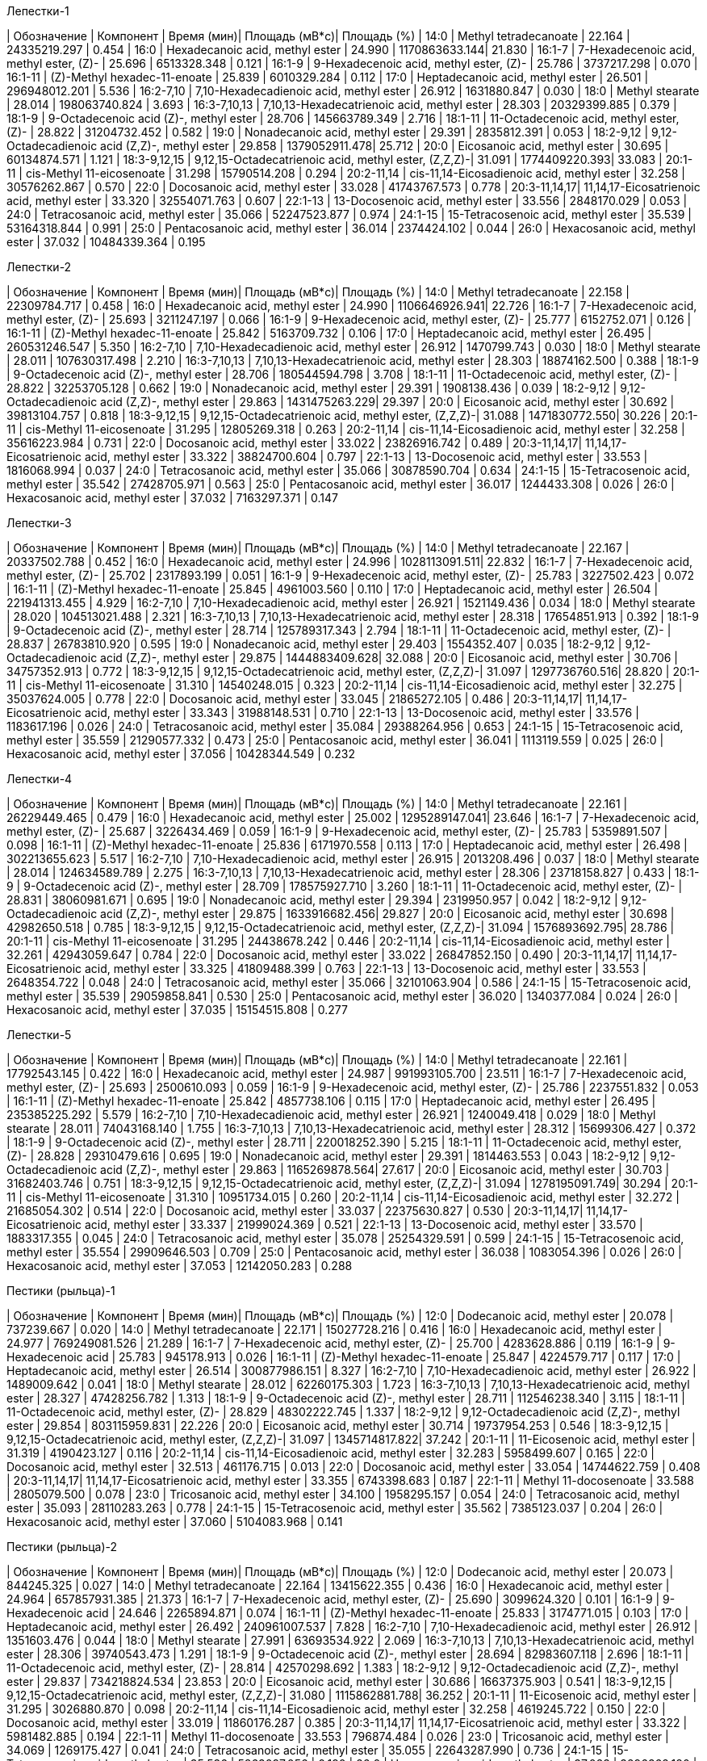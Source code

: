 .Лепестки-1
| Обозначение  | Компонент                                            | Время (мин)| Площадь (мВ*с)| Площадь (%)
| 14:0         | Methyl tetradecanoate                                | 22.164     | 24335219.297  | 0.454
| 16:0         | Hexadecanoic acid, methyl ester                      | 24.990     | 1170863633.144| 21.830
| 16:1-7       | 7-Hexadecenoic acid, methyl ester, (Z)-              | 25.696     | 6513328.348   | 0.121
| 16:1-9       | 9-Hexadecenoic acid, methyl ester, (Z)-              | 25.786     | 3737217.298   | 0.070
| 16:1-11      | (Z)-Methyl hexadec-11-enoate                         | 25.839     | 6010329.284   | 0.112
| 17:0         | Heptadecanoic acid, methyl ester                     | 26.501     | 296948012.201 | 5.536
| 16:2-7,10    | 7,10-Hexadecadienoic acid, methyl ester              | 26.912     | 1631880.847   | 0.030
| 18:0         | Methyl stearate                                      | 28.014     | 198063740.824 | 3.693
| 16:3-7,10,13 | 7,10,13-Hexadecatrienoic acid, methyl ester          | 28.303     | 20329399.885  | 0.379
| 18:1-9       | 9-Octadecenoic acid (Z)-, methyl ester               | 28.706     | 145663789.349 | 2.716
| 18:1-11      | 11-Octadecenoic acid, methyl ester, (Z)-             | 28.822     | 31204732.452  | 0.582
| 19:0         | Nonadecanoic acid, methyl ester                      | 29.391     | 2835812.391   | 0.053
| 18:2-9,12    | 9,12-Octadecadienoic acid (Z,Z)-, methyl ester       | 29.858     | 1379052911.478| 25.712
| 20:0         | Eicosanoic acid, methyl ester                        | 30.695     | 60134874.571  | 1.121
| 18:3-9,12,15 | 9,12,15-Octadecatrienoic acid, methyl ester, (Z,Z,Z)-| 31.091     | 1774409220.393| 33.083
| 20:1-11      | cis-Methyl 11-eicosenoate                            | 31.298     | 15790514.208  | 0.294
| 20:2-11,14   | cis-11,14-Eicosadienoic acid, methyl ester           | 32.258     | 30576262.867  | 0.570
| 22:0         | Docosanoic acid, methyl ester                        | 33.028     | 41743767.573  | 0.778
| 20:3-11,14,17| 11,14,17-Eicosatrienoic acid, methyl ester           | 33.320     | 32554071.763  | 0.607
| 22:1-13      | 13-Docosenoic acid, methyl ester                     | 33.556     | 2848170.029   | 0.053
| 24:0         | Tetracosanoic acid, methyl ester                     | 35.066     | 52247523.877  | 0.974
| 24:1-15      | 15-Tetracosenoic acid, methyl ester                  | 35.539     | 53164318.844  | 0.991
| 25:0         | Pentacosanoic acid, methyl ester                     | 36.014     | 2374424.102   | 0.044
| 26:0         | Hexacosanoic acid, methyl ester                      | 37.032     | 10484339.364  | 0.195

.Лепестки-2
| Обозначение  | Компонент                                            | Время (мин)| Площадь (мВ*с)| Площадь (%)
| 14:0         | Methyl tetradecanoate                                | 22.158     | 22309784.717  | 0.458
| 16:0         | Hexadecanoic acid, methyl ester                      | 24.990     | 1106646926.941| 22.726
| 16:1-7       | 7-Hexadecenoic acid, methyl ester, (Z)-              | 25.693     | 3211247.197   | 0.066
| 16:1-9       | 9-Hexadecenoic acid, methyl ester, (Z)-              | 25.777     | 6152752.071   | 0.126
| 16:1-11      | (Z)-Methyl hexadec-11-enoate                         | 25.842     | 5163709.732   | 0.106
| 17:0         | Heptadecanoic acid, methyl ester                     | 26.495     | 260531246.547 | 5.350
| 16:2-7,10    | 7,10-Hexadecadienoic acid, methyl ester              | 26.912     | 1470799.743   | 0.030
| 18:0         | Methyl stearate                                      | 28.011     | 107630317.498 | 2.210
| 16:3-7,10,13 | 7,10,13-Hexadecatrienoic acid, methyl ester          | 28.303     | 18874162.500  | 0.388
| 18:1-9       | 9-Octadecenoic acid (Z)-, methyl ester               | 28.706     | 180544594.798 | 3.708
| 18:1-11      | 11-Octadecenoic acid, methyl ester, (Z)-             | 28.822     | 32253705.128  | 0.662
| 19:0         | Nonadecanoic acid, methyl ester                      | 29.391     | 1908138.436   | 0.039
| 18:2-9,12    | 9,12-Octadecadienoic acid (Z,Z)-, methyl ester       | 29.863     | 1431475263.229| 29.397
| 20:0         | Eicosanoic acid, methyl ester                        | 30.692     | 39813104.757  | 0.818
| 18:3-9,12,15 | 9,12,15-Octadecatrienoic acid, methyl ester, (Z,Z,Z)-| 31.088     | 1471830772.550| 30.226
| 20:1-11      | cis-Methyl 11-eicosenoate                            | 31.295     | 12805269.318  | 0.263
| 20:2-11,14   | cis-11,14-Eicosadienoic acid, methyl ester           | 32.258     | 35616223.984  | 0.731
| 22:0         | Docosanoic acid, methyl ester                        | 33.022     | 23826916.742  | 0.489
| 20:3-11,14,17| 11,14,17-Eicosatrienoic acid, methyl ester           | 33.322     | 38824700.604  | 0.797
| 22:1-13      | 13-Docosenoic acid, methyl ester                     | 33.553     | 1816068.994   | 0.037
| 24:0         | Tetracosanoic acid, methyl ester                     | 35.066     | 30878590.704  | 0.634
| 24:1-15      | 15-Tetracosenoic acid, methyl ester                  | 35.542     | 27428705.971  | 0.563
| 25:0         | Pentacosanoic acid, methyl ester                     | 36.017     | 1244433.308   | 0.026
| 26:0         | Hexacosanoic acid, methyl ester                      | 37.032     | 7163297.371   | 0.147

.Лепестки-3
| Обозначение  | Компонент                                            | Время (мин)| Площадь (мВ*с)| Площадь (%)
| 14:0         | Methyl tetradecanoate                                | 22.167     | 20337502.788  | 0.452
| 16:0         | Hexadecanoic acid, methyl ester                      | 24.996     | 1028113091.511| 22.832
| 16:1-7       | 7-Hexadecenoic acid, methyl ester, (Z)-              | 25.702     | 2317893.199   | 0.051
| 16:1-9       | 9-Hexadecenoic acid, methyl ester, (Z)-              | 25.783     | 3227502.423   | 0.072
| 16:1-11      | (Z)-Methyl hexadec-11-enoate                         | 25.845     | 4961003.560   | 0.110
| 17:0         | Heptadecanoic acid, methyl ester                     | 26.504     | 221941313.455 | 4.929
| 16:2-7,10    | 7,10-Hexadecadienoic acid, methyl ester              | 26.921     | 1521149.436   | 0.034
| 18:0         | Methyl stearate                                      | 28.020     | 104513021.488 | 2.321
| 16:3-7,10,13 | 7,10,13-Hexadecatrienoic acid, methyl ester          | 28.318     | 17654851.913  | 0.392
| 18:1-9       | 9-Octadecenoic acid (Z)-, methyl ester               | 28.714     | 125789317.343 | 2.794
| 18:1-11      | 11-Octadecenoic acid, methyl ester, (Z)-             | 28.837     | 26783810.920  | 0.595
| 19:0         | Nonadecanoic acid, methyl ester                      | 29.403     | 1554352.407   | 0.035
| 18:2-9,12    | 9,12-Octadecadienoic acid (Z,Z)-, methyl ester       | 29.875     | 1444883409.628| 32.088
| 20:0         | Eicosanoic acid, methyl ester                        | 30.706     | 34757352.913  | 0.772
| 18:3-9,12,15 | 9,12,15-Octadecatrienoic acid, methyl ester, (Z,Z,Z)-| 31.097     | 1297736760.516| 28.820
| 20:1-11      | cis-Methyl 11-eicosenoate                            | 31.310     | 14540248.015  | 0.323
| 20:2-11,14   | cis-11,14-Eicosadienoic acid, methyl ester           | 32.275     | 35037624.005  | 0.778
| 22:0         | Docosanoic acid, methyl ester                        | 33.045     | 21865272.105  | 0.486
| 20:3-11,14,17| 11,14,17-Eicosatrienoic acid, methyl ester           | 33.343     | 31988148.531  | 0.710
| 22:1-13      | 13-Docosenoic acid, methyl ester                     | 33.576     | 1183617.196   | 0.026
| 24:0         | Tetracosanoic acid, methyl ester                     | 35.084     | 29388264.956  | 0.653
| 24:1-15      | 15-Tetracosenoic acid, methyl ester                  | 35.559     | 21290577.332  | 0.473
| 25:0         | Pentacosanoic acid, methyl ester                     | 36.041     | 1113119.559   | 0.025
| 26:0         | Hexacosanoic acid, methyl ester                      | 37.056     | 10428344.549  | 0.232

.Лепестки-4
| Обозначение  | Компонент                                            | Время (мин)| Площадь (мВ*с)| Площадь (%)
| 14:0         | Methyl tetradecanoate                                | 22.161     | 26229449.465  | 0.479
| 16:0         | Hexadecanoic acid, methyl ester                      | 25.002     | 1295289147.041| 23.646
| 16:1-7       | 7-Hexadecenoic acid, methyl ester, (Z)-              | 25.687     | 3226434.469   | 0.059
| 16:1-9       | 9-Hexadecenoic acid, methyl ester, (Z)-              | 25.783     | 5359891.507   | 0.098
| 16:1-11      | (Z)-Methyl hexadec-11-enoate                         | 25.836     | 6171970.558   | 0.113
| 17:0         | Heptadecanoic acid, methyl ester                     | 26.498     | 302213655.623 | 5.517
| 16:2-7,10    | 7,10-Hexadecadienoic acid, methyl ester              | 26.915     | 2013208.496   | 0.037
| 18:0         | Methyl stearate                                      | 28.014     | 124634589.789 | 2.275
| 16:3-7,10,13 | 7,10,13-Hexadecatrienoic acid, methyl ester          | 28.306     | 23718158.827  | 0.433
| 18:1-9       | 9-Octadecenoic acid (Z)-, methyl ester               | 28.709     | 178575927.710 | 3.260
| 18:1-11      | 11-Octadecenoic acid, methyl ester, (Z)-             | 28.831     | 38060981.671  | 0.695
| 19:0         | Nonadecanoic acid, methyl ester                      | 29.394     | 2319950.957   | 0.042
| 18:2-9,12    | 9,12-Octadecadienoic acid (Z,Z)-, methyl ester       | 29.875     | 1633916682.456| 29.827
| 20:0         | Eicosanoic acid, methyl ester                        | 30.698     | 42982650.518  | 0.785
| 18:3-9,12,15 | 9,12,15-Octadecatrienoic acid, methyl ester, (Z,Z,Z)-| 31.094     | 1576893692.795| 28.786
| 20:1-11      | cis-Methyl 11-eicosenoate                            | 31.295     | 24438678.242  | 0.446
| 20:2-11,14   | cis-11,14-Eicosadienoic acid, methyl ester           | 32.261     | 42943059.647  | 0.784
| 22:0         | Docosanoic acid, methyl ester                        | 33.022     | 26847852.150  | 0.490
| 20:3-11,14,17| 11,14,17-Eicosatrienoic acid, methyl ester           | 33.325     | 41809488.399  | 0.763
| 22:1-13      | 13-Docosenoic acid, methyl ester                     | 33.553     | 2648354.722   | 0.048
| 24:0         | Tetracosanoic acid, methyl ester                     | 35.066     | 32101063.904  | 0.586
| 24:1-15      | 15-Tetracosenoic acid, methyl ester                  | 35.539     | 29059858.841  | 0.530
| 25:0         | Pentacosanoic acid, methyl ester                     | 36.020     | 1340377.084   | 0.024
| 26:0         | Hexacosanoic acid, methyl ester                      | 37.035     | 15154515.808  | 0.277

.Лепестки-5
| Обозначение  | Компонент                                            | Время (мин)| Площадь (мВ*с)| Площадь (%)
| 14:0         | Methyl tetradecanoate                                | 22.161     | 17792543.145  | 0.422
| 16:0         | Hexadecanoic acid, methyl ester                      | 24.987     | 991993105.700 | 23.511
| 16:1-7       | 7-Hexadecenoic acid, methyl ester, (Z)-              | 25.693     | 2500610.093   | 0.059
| 16:1-9       | 9-Hexadecenoic acid, methyl ester, (Z)-              | 25.786     | 2237551.832   | 0.053
| 16:1-11      | (Z)-Methyl hexadec-11-enoate                         | 25.842     | 4857738.106   | 0.115
| 17:0         | Heptadecanoic acid, methyl ester                     | 26.495     | 235385225.292 | 5.579
| 16:2-7,10    | 7,10-Hexadecadienoic acid, methyl ester              | 26.921     | 1240049.418   | 0.029
| 18:0         | Methyl stearate                                      | 28.011     | 74043168.140  | 1.755
| 16:3-7,10,13 | 7,10,13-Hexadecatrienoic acid, methyl ester          | 28.312     | 15699306.427  | 0.372
| 18:1-9       | 9-Octadecenoic acid (Z)-, methyl ester               | 28.711     | 220018252.390 | 5.215
| 18:1-11      | 11-Octadecenoic acid, methyl ester, (Z)-             | 28.828     | 29310479.616  | 0.695
| 19:0         | Nonadecanoic acid, methyl ester                      | 29.391     | 1814463.553   | 0.043
| 18:2-9,12    | 9,12-Octadecadienoic acid (Z,Z)-, methyl ester       | 29.863     | 1165269878.564| 27.617
| 20:0         | Eicosanoic acid, methyl ester                        | 30.703     | 31682403.746  | 0.751
| 18:3-9,12,15 | 9,12,15-Octadecatrienoic acid, methyl ester, (Z,Z,Z)-| 31.094     | 1278195091.749| 30.294
| 20:1-11      | cis-Methyl 11-eicosenoate                            | 31.310     | 10951734.015  | 0.260
| 20:2-11,14   | cis-11,14-Eicosadienoic acid, methyl ester           | 32.272     | 21685054.302  | 0.514
| 22:0         | Docosanoic acid, methyl ester                        | 33.037     | 22375630.827  | 0.530
| 20:3-11,14,17| 11,14,17-Eicosatrienoic acid, methyl ester           | 33.337     | 21999024.369  | 0.521
| 22:1-13      | 13-Docosenoic acid, methyl ester                     | 33.570     | 1883317.355   | 0.045
| 24:0         | Tetracosanoic acid, methyl ester                     | 35.078     | 25254329.591  | 0.599
| 24:1-15      | 15-Tetracosenoic acid, methyl ester                  | 35.554     | 29909646.503  | 0.709
| 25:0         | Pentacosanoic acid, methyl ester                     | 36.038     | 1083054.396   | 0.026
| 26:0         | Hexacosanoic acid, methyl ester                      | 37.053     | 12142050.283  | 0.288

.Пестики (рыльца)-1
| Обозначение  | Компонент                                            | Время (мин)| Площадь (мВ*с)| Площадь (%)
| 12:0         | Dodecanoic acid, methyl ester                        | 20.078     | 737239.667    | 0.020
| 14:0         | Methyl tetradecanoate                                | 22.171     | 15027728.216  | 0.416
| 16:0         | Hexadecanoic acid, methyl ester                      | 24.977     | 769249081.526 | 21.289
| 16:1-7       | 7-Hexadecenoic acid, methyl ester, (Z)-              | 25.700     | 4283628.886   | 0.119
| 16:1-9       | 9-Hexadecenoic acid                                  | 25.783     | 945178.913    | 0.026
| 16:1-11      | (Z)-Methyl hexadec-11-enoate                         | 25.847     | 4224579.717   | 0.117
| 17:0         | Heptadecanoic acid, methyl ester                     | 26.514     | 300877986.151 | 8.327
| 16:2-7,10    | 7,10-Hexadecadienoic acid, methyl ester              | 26.922     | 1489009.642   | 0.041
| 18:0         | Methyl stearate                                      | 28.012     | 62260175.303  | 1.723
| 16:3-7,10,13 | 7,10,13-Hexadecatrienoic acid, methyl ester          | 28.327     | 47428256.782  | 1.313
| 18:1-9       | 9-Octadecenoic acid (Z)-, methyl ester               | 28.711     | 112546238.340 | 3.115
| 18:1-11      | 11-Octadecenoic acid, methyl ester, (Z)-             | 28.829     | 48302222.745  | 1.337
| 18:2-9,12    | 9,12-Octadecadienoic acid (Z,Z)-, methyl ester       | 29.854     | 803115959.831 | 22.226
| 20:0         | Eicosanoic acid, methyl ester                        | 30.714     | 19737954.253  | 0.546
| 18:3-9,12,15 | 9,12,15-Octadecatrienoic acid, methyl ester, (Z,Z,Z)-| 31.097     | 1345714817.822| 37.242
| 20:1-11      | 11-Eicosenoic acid, methyl ester                     | 31.319     | 4190423.127   | 0.116
| 20:2-11,14   | cis-11,14-Eicosadienoic acid, methyl ester           | 32.283     | 5958499.607   | 0.165
| 22:0         | Docosanoic acid, methyl ester                        | 32.513     | 461176.715    | 0.013
| 22:0         | Docosanoic acid, methyl ester                        | 33.054     | 14744622.759  | 0.408
| 20:3-11,14,17| 11,14,17-Eicosatrienoic acid, methyl ester           | 33.355     | 6743398.683   | 0.187
| 22:1-11      | Methyl 11-docosenoate                                | 33.588     | 2805079.500   | 0.078
| 23:0         | Tricosanoic acid, methyl ester                       | 34.100     | 1958295.157   | 0.054
| 24:0         | Tetracosanoic acid, methyl ester                     | 35.093     | 28110283.263  | 0.778
| 24:1-15      | 15-Tetracosenoic acid, methyl ester                  | 35.562     | 7385123.037   | 0.204
| 26:0         | Hexacosanoic acid, methyl ester                      | 37.060     | 5104083.968   | 0.141

.Пестики (рыльца)-2
| Обозначение  | Компонент                                            | Время (мин)| Площадь (мВ*с)| Площадь (%)
| 12:0         | Dodecanoic acid, methyl ester                        | 20.073     | 844245.325    | 0.027
| 14:0         | Methyl tetradecanoate                                | 22.164     | 13415622.355  | 0.436
| 16:0         | Hexadecanoic acid, methyl ester                      | 24.964     | 657857931.385 | 21.373
| 16:1-7       | 7-Hexadecenoic acid, methyl ester, (Z)-              | 25.690     | 3099624.320   | 0.101
| 16:1-9       | 9-Hexadecenoic acid                                  | 24.646     | 2265894.871   | 0.074
| 16:1-11      | (Z)-Methyl hexadec-11-enoate                         | 25.833     | 3174771.015   | 0.103
| 17:0         | Heptadecanoic acid, methyl ester                     | 26.492     | 240961007.537 | 7.828
| 16:2-7,10    | 7,10-Hexadecadienoic acid, methyl ester              | 26.912     | 1351603.476   | 0.044
| 18:0         | Methyl stearate                                      | 27.991     | 63693534.922  | 2.069
| 16:3-7,10,13 | 7,10,13-Hexadecatrienoic acid, methyl ester          | 28.306     | 39740543.473  | 1.291
| 18:1-9       | 9-Octadecenoic acid (Z)-, methyl ester               | 28.694     | 82983607.118  | 2.696
| 18:1-11      | 11-Octadecenoic acid, methyl ester, (Z)-             | 28.814     | 42570298.692  | 1.383
| 18:2-9,12    | 9,12-Octadecadienoic acid (Z,Z)-, methyl ester       | 29.837     | 734218824.534 | 23.853
| 20:0         | Eicosanoic acid, methyl ester                        | 30.686     | 16637375.903  | 0.541
| 18:3-9,12,15 | 9,12,15-Octadecatrienoic acid, methyl ester, (Z,Z,Z)-| 31.080     | 1115862881.788| 36.252
| 20:1-11      | 11-Eicosenoic acid, methyl ester                     | 31.295     | 3026880.870   | 0.098
| 20:2-11,14   | cis-11,14-Eicosadienoic acid, methyl ester           | 32.258     | 4619245.722   | 0.150
| 22:0         | Docosanoic acid, methyl ester                        | 33.019     | 11860176.287  | 0.385
| 20:3-11,14,17| 11,14,17-Eicosatrienoic acid, methyl ester           | 33.322     | 5981482.885   | 0.194
| 22:1-11      | Methyl 11-docosenoate                                | 33.553     | 796874.484    | 0.026
| 23:0         | Tricosanoic acid, methyl ester                       | 34.069     | 1269175.427   | 0.041
| 24:0         | Tetracosanoic acid, methyl ester                     | 35.055     | 22643287.990  | 0.736
| 24:1-15      | 15-Tetracosenoic acid, methyl ester                  | 35.536     | 5863097.056   | 0.190
| 26:0         | Hexacosanoic acid, methyl ester                      | 37.023     | 3296362.180   | 0.107

.Пестики (рыльца)-3
| Обозначение  | Компонент                                            | Время (мин)| Площадь (мВ*с)| Площадь (%)
| 12:0         | Dodecanoic acid, methyl ester                        | 20.093     | 698126.859    | 0.024
| 14:0         | Methyl tetradecanoate                                | 22.187     | 12554980.311  | 0.425
| 16:0         | Hexadecanoic acid, methyl ester                      | 24.984     | 619423879.945 | 20.969
| 16:1-7       | 7-Hexadecenoic acid, methyl ester, (Z)-              | 25.713     | 2663581.901   | 0.090
| 16:1-9       | 9-Hexadecenoic acid                                  | 24.663     | 1905257.832   | 0.064
| 16:1-11      | (Z)-Methyl hexadec-11-enoate                         | 25.856     | 2767474.054   | 0.094
| 17:0         | Heptadecanoic acid, methyl ester                     | 26.518     | 251006368.019 | 8.497
| 16:2-7,10    | 7,10-Hexadecadienoic acid, methyl ester              | 26.935     | 1216042.593   | 0.041
| 18:0         | Methyl stearate                                      | 28.011     | 58488394.736  | 1.980
| 16:3-7,10,13 | 7,10,13-Hexadecatrienoic acid, methyl ester          | 28.326     | 39538939.308  | 1.339
| 18:1-9       | 9-Octadecenoic acid (Z)-, methyl ester               | 28.714     | 75764006.613  | 2.565
| 18:1-11      | 11-Octadecenoic acid, methyl ester, (Z)-             | 28.834     | 36877751.603  | 1.248
| 18:2-9,12    | 9,12-Octadecadienoic acid (Z,Z)-, methyl ester       | 29.852     | 684650684.061 | 23.178
| 20:0         | Eicosanoic acid, methyl ester                        | 30.706     | 15674875.407  | 0.531
| 18:3-9,12,15 | 9,12,15-Octadecatrienoic acid, methyl ester, (Z,Z,Z)-| 31.097     | 1096646476.978| 37.125
| 20:1-11      | 11-Eicosenoic acid, methyl ester                     | 31.313     | 2755978.265   | 0.093
| 20:2-11,14   | cis-11,14-Eicosadienoic acid, methyl ester           | 32.278     | 4180998.277   | 0.142
| 22:0         | Docosanoic acid, methyl ester                        | 33.045     | 11021376.852  | 0.373
| 20:3-11,14,17| 11,14,17-Eicosatrienoic acid, methyl ester           | 33.346     | 5307606.675   | 0.180
| 22:1-11      | Methyl 11-docosenoate                                | 33.576     | 679719.155    | 0.023
| 23:0         | Tricosanoic acid, methyl ester                       | 34.089     | 1252809.311   | 0.042
| 24:0         | Tetracosanoic acid, methyl ester                     | 35.078     | 20702122.270  | 0.701
| 24:1-15      | 15-Tetracosenoic acid, methyl ester                  | 35.554     | 5947401.425   | 0.201
| 26:0         | Hexacosanoic acid, methyl ester                      | 37.047     | 2215559.443   | 0.075

.Пыльца_1
| Обозначение  | Компонент                                            | Время (мин)| Площадь (мВ*с)| Площадь (%)
| 12:0         | Dodecanoic acid, methyl ester                        | 9.942      | 16169921.748  | 0.289
| 14:0         | Methyl tetradecanoate                                | 13.604     | 250966205.564 | 4.478
| 15:0         | Pentadecanoic acid, methyl ester                     | 15.474     | 8934278.672   | 0.159
| 15:1-10      | Methyl (Z)-10-pentadecenoate                         | 16.065     | 1309316.064   | 0.023
| 14-Me-15:0   | Pentadecanoic acid, 14-methyl-, methyl ester         | 16.434     | 3578266.795   | 0.064
| 16:0         | Hexadecanoic acid, methyl ester                      | 17.499     | 1135511505.463| 20.261
| 16:1-7       | 7-Hexadecenoic acid, methyl ester, (Z)-              | 18.380     | 8069607.296   | 0.144
| 16:1-9       | Methyl hexadec-9-enoate                              | 18.584     | 4406066.461   | 0.079
| 17:0         | Heptadecanoic acid, methyl ester                     | 19.623     | 114337679.739 | 2.040
| 16:2-7,10    | 7,10-Hexadecadienoic acid, methyl ester              | 20.189     | 2290983.066   | 0.041
| 18:0         | Methyl stearate                                      | 22.386     | 344995870.338 | 6.156
| 16:3-7,10,13 | 7,10,13-Hexadecatrienoic acid, methyl ester          | 22.683     | 120201405.433 | 2.145
| 18:1-9       | 9-Octadecenoic acid (Z)-, methyl ester               | 23.572     | 316609929.711 | 5.649
| 18:1-11      | 11-Octadecenoic acid, methyl ester, (Z)-             | 23.787     | 42146549.167  | 0.752
| 18:2-9,12    | 9,12-Octadecadienoic acid (Z,Z)-, methyl ester       | 25.743     | 1657930098.874| 29.583
| 20:0         | Eicosanoic acid, methyl ester                        | 27.531     | 41271893.766  | 0.736
| 18:3-9,12,15 | 9,12,15-Octadecatrienoic acid, methyl ester, (Z,Z,Z)-| 28.068     | 1448248217.997| 25.842
| 20:1-9       | Methyl 9-eicosenoate                                 | 28.477     | 2707964.150   | 0.048
| 20:1-11      | 11-Eicosenoic acid, methyl ester                     | 28.602     | 5377952.317   | 0.096
| 20:1-13      | cis-13-Eicosenoic acid, methyl ester                 | 28.846     | 3313492.515   | 0.059
| 20:2-11,14   | cis-11,14-Eicosadienoic acid, methyl ester           | 30.466     | 17397214.298  | 0.310
| 22:0         | Docosanoic acid, methyl ester                        | 32.196     | 7612354.745   | 0.136
| 20:3-11,14,17| 11,14,17-Eicosatrienoic acid, methyl ester           | 32.558     | 979194.010    | 0.017
| 22:1-13      | 13-Docosenoic acid, methyl ester, (Z)-               | 33.171     | 879538.280    | 0.016
| 22:2-13,16   | cis-13,16-Docasadienoic acid, methyl ester           | 34.833     | 1209780.645   | 0.022
| 23:1-22      | 22-Tricosenoic acid                                  | 35.281     | 1920962.191   | 0.034
| 24:0         | Tetracosanoic acid, methyl ester                     | 36.399     | 24210088.528  | 0.432
| 24:1-15      | 15-Tetracosenoic acid, methyl ester                  | 37.291     | 18743371.686  | 0.334
| 26:0         | Hexacosanoic acid, methyl ester                      | 40.208     | 2966170.057   | 0.053

.Пыльца_2
| Обозначение  | Компонент                                            | Время (мин)| Площадь (мВ*с)| Площадь (%)
| 12:0         | Dodecanoic acid, methyl ester                        | 9.971      | 40622138.978  | 0.705
| 14:0         | Methyl tetradecanoate                                | 13.650     | 339035527.701 | 5.881
| 15:0         | Pentadecanoic acid, methyl ester                     | 15.517     | 8207698.158   | 0.142
| 16:0         | Hexadecanoic acid, methyl ester                      | 17.527     | 960103252.718 | 16.654
| 16:1-7       | 7-Hexadecenoic acid, methyl ester, (Z)-              | 18.437     | 10054548.911  | 0.174
| 16:1-9       | 9-Hexadecenoic acid, methyl ester, (Z)-              | 18.638     | 3554388.071   | 0.062
| 17:0         | Heptadecanoic acid, methyl ester                     | 19.688     | 107967080.269 | 1.873
| 16:2-7,10    | 7,10-Hexadecadienoic acid, methyl ester              | 20.258     | 4768391.805   | 0.083
| 18:0         | Methyl stearate                                      | 22.454     | 315168425.746 | 5.467
| 16:3-7,10,13 | 7,10,13-Hexadecatrienoic acid, methyl ester          | 22.784     | 280331726.894 | 4.863
| 18:1-9       | 9-Octadecenoic acid (Z)-, methyl ester               | 23.643     | 210412348.025 | 3.650
| 18:1-11      | 11-Octadecenoic acid, methyl ester, (Z)-             | 23.862     | 32676514.112  | 0.567
| 18:2-9,12    | 9,12-Octadecadienoic acid (Z,Z)-, methyl ester       | 25.818     | 1624136305.374| 28.172
| 20:0         | Eicosanoic acid, methyl ester                        | 27.610     | 32881911.256  | 0.570
| 18:3-9,12,15 | 9,12,15-Octadecatrienoic acid, methyl ester, (Z,Z,Z)-| 28.162     | 1733935030.743| 30.077
| 20:1-9       | Methyl 9-eicosenoate                                 | 28.556     | 2743037.917   | 0.048
| 20:1-11      | 11-Eicosenoic acid, methyl ester                     | 28.678     | 3341589.764   | 0.058
| 20:1-13      | cis-13-Eicosenoic acid, methyl ester                 | 28.921     | 2102951.616   | 0.036
| 20:2-11,14   | cis-11,14-Eicosadienoic acid, methyl ester           | 30.537     | 16646983.159  | 0.289
| 22:0         | Docosanoic acid, methyl ester                        | 32.268     | 5625294.018   | 0.098
| 20:3-11,14,17| 11,14,17-Eicosatrienoic acid, methyl ester           | 32.637     | 1179774.198   | 0.020
| 22:1-13      | 13-Docosenoic acid, methyl ester, (Z)-               | 33.246     | 803474.258    | 0.014
| 22:2-13,16   | cis-13,16-Docasadienoic acid, methyl ester           | 34.912     | 650272.384    | 0.011
| 23:1-22      | 22-Tricosenoic acid                                  | 35.346     | 1639177.840   | 0.028
| 24:0         | Tetracosanoic acid, methyl ester                     | 36.453     | 14376365.431  | 0.249
| 24:1-15      | 15-Tetracosenoic acid, methyl ester                  | 37.341     | 11216528.389  | 0.195
| 26:0         | Hexacosanoic acid, methyl ester                      | 40.233     | 879266.176    | 0.015

.Пыльца_3
| Обозначение  | Компонент                                            | Время (мин)| Площадь (мВ*с)| Площадь (%)
| 12:0         | Dodecanoic acid, methyl ester                        | 9.935      | 14318364.548  | 0.241
| 14:0         | Methyl tetradecanoate                                | 13.579     | 266423975.722 | 4.492
| 15:0         | Pentadecanoic acid, methyl ester                     | 15.453     | 7061634.740   | 0.119
| 16:0         | Hexadecanoic acid, methyl ester                      | 17.470     | 1220416506.771| 20.576
| 16:1-7       | 7-Hexadecenoic acid, methyl ester, (Z)-              | 18.362     | 7386298.549   | 0.125
| 16:1-9       | 9-Hexadecenoic acid, methyl ester, (Z)-              | 18.570     | 4231844.076   | 0.071
| 17:0         | Heptadecanoic acid, methyl ester                     | 19.613     | 173236207.254 | 2.921
| 16:2-7,10    | 7,10-Hexadecadienoic acid, methyl ester              | 20.168     | 2712283.844   | 0.046
| 18:0         | Methyl stearate                                      | 22.343     | 341689339.029 | 5.761
| 16:3-7,10,13 | 7,10,13-Hexadecatrienoic acid, methyl ester          | 22.672     | 132571688.349 | 2.235
| 18:1-9       | 9-Octadecenoic acid (Z)-, methyl ester               | 23.543     | 312124177.211 | 5.262
| 18:1-11      | 11-Octadecenoic acid, methyl ester, (Z)-             | 23.751     | 45091557.897  | 0.760
| 18:2-9,12    | 9,12-Octadecadienoic acid (Z,Z)-, methyl ester       | 25.704     | 1717433878.383| 28.955
| 20:0         | Eicosanoic acid, methyl ester                        | 27.513     | 64511841.533  | 1.088
| 18:3-9,12,15 | 9,12,15-Octadecatrienoic acid, methyl ester, (Z,Z,Z)-| 28.040     | 1524008587.778| 25.694
| 20:1-9       | Methyl 9-eicosenoate                                 | 28.459     | 4833107.389   | 0.081
| 20:1-11      | 11-Eicosenoic acid, methyl ester                     | 28.577     | 6843082.983   | 0.115
| 20:1-13      | cis-13-Eicosenoic acid, methyl ester                 | 28.832     | 2226129.285   | 0.038
| 20:2-11,14   | cis-11,14-Eicosadienoic acid, methyl ester           | 30.444     | 21508277.906  | 0.363
| 22:0         | Docosanoic acid, methyl ester                        | 32.175     | 8635567.343   | 0.146
| 20:3-11,14,17| 11,14,17-Eicosatrienoic acid, methyl ester           | 32.540     | 1289030.431   | 0.022
| 22:1-13      | 13-Docosenoic acid, methyl ester, (Z)-               | 33.153     | 908083.109    | 0.015
| 22:2-13,16   | cis-13,16-Docasadienoic acid, methyl ester           | 34.826     | 1381753.636   | 0.023
| 23:1-22      | 22-Tricosenoic acid                                  | 35.267     | 2410204.616   | 0.041
| 24:0         | Tetracosanoic acid, methyl ester                     | 36.388     | 23727387.791  | 0.400
| 24:1-15      | 15-Tetracosenoic acid, methyl ester                  | 37.273     | 19764145.781  | 0.333
| 26:0         | Hexacosanoic acid, methyl ester                      | 40.179     | 4575325.690   | 0.077

.Тычинки-1
| Обозначение  | Компонент                                            | Время (мин)| Площадь (мВ*с)| Площадь (%)
| 14:0         | Methyl tetradecanoate                                | 22.158     | 126058973.322 | 2.994
| 16:0         | Hexadecanoic acid, methyl ester                      | 24.975     | 799834562.443 | 18.997
| 16:1-7       | 7-Hexadecenoic acid, methyl ester, (Z)-              | 25.693     | 5682707.392   | 0.135
| 16:1-9       | 9-Hexadecenoic acid, methyl ester, (Z)-              | 0.000      | 0.000         | 0.000
| 16:1-11      | (Z)-Methyl hexadec-11-enoate                         | 25.833     | 3764581.240   | 0.089
| 17:0         | Heptadecanoic acid, methyl ester                     | 26.501     | 307770136.500 | 7.310
| 16:2-7,10    | 7,10-Hexadecadienoic acid, methyl ester              | 26.909     | 1435970.328   | 0.034
| 18:0         | Methyl stearate                                      | 28.009     | 241310009.150 | 5.731
| 16:3-7,10,13 | 7,10,13-Hexadecatrienoic acid, methyl ester          | 28.306     | 67002773.098  | 1.591
| 18:1-9       | 9-Octadecenoic acid (Z)-, methyl ester               | 28.697     | 128649716.892 | 3.056
| 18:1-11      | 11-Octadecenoic acid, methyl ester, (Z)-             | 28.816     | 47695119.529  | 1.133
| 19:0         | Nonadecanoic acid, methyl ester                      | 29.382     | 3191889.412   | 0.076
| 18:2-9,12    | 9,12-Octadecadienoic acid (Z,Z)-, methyl ester       | 29.846     | 1040898836.503| 24.723
| 20:0         | Eicosanoic acid, methyl ester                        | 30.692     | 48796946.942  | 1.159
| 18:3-9,12,15 | 9,12,15-Octadecatrienoic acid, methyl ester, (Z,Z,Z)-| 31.077     | 1299022369.393| 30.854
| 20:1-11      | cis-Methyl 11-eicosenoate                            | 31.293     | 7271535.237   | 0.173
| 20:2-11,14   | cis-11,14-Eicosadienoic acid, methyl ester           | 32.258     | 12345427.031  | 0.293
| 22:0         | Docosanoic acid, methyl ester                        | 33.019     | 12791164.986  | 0.304
| 20:3-11,14,17| 11,14,17-Eicosatrienoic acid, methyl ester           | 33.322     | 5379814.227   | 0.128
| 22:1-13      | 13-Docosenoic acid, methyl ester                     | 33.559     | 1673908.799   | 0.040
| 24:0         | Tetracosanoic acid, methyl ester                     | 35.061     | 27932131.218  | 0.663
| 24:1-15      | 15-Tetracosenoic acid, methyl ester                  | 35.536     | 17007276.554  | 0.404
| 25:0         | Pentacosanoic acid, methyl ester                     | 36.014     | 1069420.735   | 0.025
| 26:0         | Hexacosanoic acid, methyl ester                      | 37.032     | 3698534.648   | 0.088

.Тычинки-2
| Обозначение  | Компонент                                            | Время (мин)| Площадь (мВ*с)| Площадь (%)
| 14:0         | Methyl tetradecanoate                                | 22.173     | 143970952.317 | 3.446
| 16:0         | Hexadecanoic acid, methyl ester                      | 24.987     | 836143833.675 | 20.014
| 16:1-7       | 7-Hexadecenoic acid, methyl ester, (Z)-              | 25.702     | 4481404.241   | 0.107
| 16:1-9       | 9-Hexadecenoic acid, methyl ester, (Z)-              | 25.786     | 1354583.081   | 0.032
| 16:1-11      | (Z)-Methyl hexadec-11-enoate                         | 25.847     | 5098887.670   | 0.122
| 17:0         | Heptadecanoic acid, methyl ester                     | 26.504     | 241966392.537 | 5.792
| 16:2-7,10    | 7,10-Hexadecadienoic acid, methyl ester              | 26.924     | 1985335.650   | 0.048
| 18:0         | Methyl stearate                                      | 28.020     | 212273225.533 | 5.081
| 16:3-7,10,13 | 7,10,13-Hexadecatrienoic acid, methyl ester          | 28.315     | 77043364.938  | 1.844
| 18:1-9       | 9-Octadecenoic acid (Z)-, methyl ester               | 28.711     | 140852375.016 | 3.371
| 18:1-11      | 11-Octadecenoic acid, methyl ester, (Z)-             | 28.828     | 53192505.763  | 1.273
| 19:0         | Nonadecanoic acid, methyl ester                      | 29.394     | 2090971.978   | 0.050
| 18:2-9,12    | 9,12-Octadecadienoic acid (Z,Z)-, methyl ester       | 29.855     | 1091843657.518| 26.134
| 20:0         | Eicosanoic acid, methyl ester                        | 30.700     | 38693624.557  | 0.926
| 18:3-9,12,15 | 9,12,15-Octadecatrienoic acid, methyl ester, (Z,Z,Z)-| 31.088     | 1246807454.604| 29.843
| 20:1-11      | cis-Methyl 11-eicosenoate                            | 31.307     | 4363571.048   | 0.104
| 20:2-11,14   | cis-11,14-Eicosadienoic acid, methyl ester           | 32.267     | 12327294.774  | 0.295
| 22:0         | Docosanoic acid, methyl ester                        | 33.031     | 11543386.360  | 0.276
| 20:3-11,14,17| 11,14,17-Eicosatrienoic acid, methyl ester           | 33.328     | 5839360.895   | 0.140
| 22:1-13      | 13-Docosenoic acid, methyl ester                     | 33.562     | 1162106.978   | 0.028
| 24:0         | Tetracosanoic acid, methyl ester                     | 35.072     | 24529078.674  | 0.587
| 24:1-15      | 15-Tetracosenoic acid, methyl ester                  | 35.542     | 17252211.259  | 0.413
| 25:0         | Pentacosanoic acid, methyl ester                     | 36.032     | 840677.473    | 0.020
| 26:0         | Hexacosanoic acid, methyl ester                      | 37.035     | 2236791.850   | 0.054

.Тычинки-3
| Обозначение  | Компонент                                            | Время (мин)| Площадь (мВ*с)| Площадь (%)
| 14:0         | Methyl tetradecanoate                                | 22.167     | 154452483.076 | 3.411
| 16:0         | Hexadecanoic acid, methyl ester                      | 24.981     | 914971152.832 | 20.208
| 16:1-7       | 7-Hexadecenoic acid, methyl ester, (Z)-              | 25.696     | 4615673.086   | 0.102
| 16:1-9       | 9-Hexadecenoic acid, methyl ester, (Z)-              | 0.000      | 0.000         | 0.000
| 16:1-11      | (Z)-Methyl hexadec-11-enoate                         | 25.845     | 6227085.154   | 0.138
| 17:0         | Heptadecanoic acid, methyl ester                     | 26.498     | 223293850.086 | 4.932
| 16:2-7,10    | 7,10-Hexadecadienoic acid, methyl ester              | 26.915     | 2096217.358   | 0.046
| 18:0         | Methyl stearate                                      | 28.026     | 258351356.943 | 5.706
| 16:3-7,10,13 | 7,10,13-Hexadecatrienoic acid, methyl ester          | 28.312     | 74035432.574  | 1.635
| 18:1-9       | 9-Octadecenoic acid (Z)-, methyl ester               | 28.709     | 158803035.962 | 3.507
| 18:1-11      | 11-Octadecenoic acid, methyl ester, (Z)-             | 28.828     | 50124105.136  | 1.107
| 19:0         | Nonadecanoic acid, methyl ester                      | 29.394     | 2410849.494   | 0.053
| 18:2-9,12    | 9,12-Octadecadienoic acid (Z,Z)-, methyl ester       | 29.861     | 1237243350.448| 27.326
| 20:0         | Eicosanoic acid, methyl ester                        | 30.700     | 48561924.634  | 1.073
| 18:3-9,12,15 | 9,12,15-Octadecatrienoic acid, methyl ester, (Z,Z,Z)-| 31.085     | 1309271335.592| 28.917
| 20:1-11      | cis-Methyl 11-eicosenoate                            | 31.304     | 7893729.683   | 0.174
| 20:2-11,14   | cis-11,14-Eicosadienoic acid, methyl ester           | 32.261     | 13008304.902  | 0.287
| 22:0         | Docosanoic acid, methyl ester                        | 33.025     | 13320344.072  | 0.294
| 20:3-11,14,17| 11,14,17-Eicosatrienoic acid, methyl ester           | 33.331     | 5451650.493   | 0.120
| 22:1-13      | 13-Docosenoic acid, methyl ester                     | 33.556     | 1130972.045   | 0.025
| 24:0         | Tetracosanoic acid, methyl ester                     | 35.069     | 21196758.275  | 0.468
| 24:1-15      | 15-Tetracosenoic acid, methyl ester                  | 35.542     | 17336276.562  | 0.383
| 25:0         | Pentacosanoic acid, methyl ester                     | 36.009     | 806810.418    | 0.018
| 26:0         | Hexacosanoic acid, methyl ester                      | 37.038     | 3161038.386   | 0.070

.Тычинки-4
| Обозначение  | Компонент                                            | Время (мин)| Площадь (мВ*с)| Площадь (%)
| 14:0         | Methyl tetradecanoate                                | 22.173     | 146539247.871 | 3.611
| 16:0         | Hexadecanoic acid, methyl ester                      | 24.990     | 806143785.169 | 19.864
| 16:1-7       | 7-Hexadecenoic acid, methyl ester, (Z)-              | 25.707     | 4967426.796   | 0.122
| 16:1-9       | 9-Hexadecenoic acid, methyl ester, (Z)-              | 25.789     | 1157444.082   | 0.029
| 16:1-11      | (Z)-Methyl hexadec-11-enoate                         | 25.856     | 4723213.769   | 0.116
| 17:0         | Heptadecanoic acid, methyl ester                     | 26.504     | 192064864.893 | 4.733
| 16:2-7,10    | 7,10-Hexadecadienoic acid, methyl ester              | 26.932     | 1912196.460   | 0.047
| 18:0         | Methyl stearate                                      | 28.029     | 199489943.878 | 4.915
| 16:3-7,10,13 | 7,10,13-Hexadecatrienoic acid, methyl ester          | 28.326     | 85169843.215  | 2.099
| 18:1-9       | 9-Octadecenoic acid (Z)-, methyl ester               | 28.723     | 171385994.619 | 4.223
| 18:1-11      | 11-Octadecenoic acid, methyl ester, (Z)-             | 28.840     | 47098747.934  | 1.161
| 19:0         | Nonadecanoic acid, methyl ester                      | 29.406     | 1806730.855   | 0.045
| 18:2-9,12    | 9,12-Octadecadienoic acid (Z,Z)-, methyl ester       | 29.872     | 1079344992.689| 26.595
| 20:0         | Eicosanoic acid, methyl ester                        | 30.715     | 40437881.528  | 0.996
| 18:3-9,12,15 | 9,12,15-Octadecatrienoic acid, methyl ester, (Z,Z,Z)-| 31.100     | 1210228108.902| 29.820
| 20:1-11      | cis-Methyl 11-eicosenoate                            | 31.325     | 6042195.178   | 0.149
| 20:2-11,14   | cis-11,14-Eicosadienoic acid, methyl ester           | 32.284     | 10440142.849  | 0.257
| 22:0         | Docosanoic acid, methyl ester                        | 33.048     | 8947941.805   | 0.220
| 20:3-11,14,17| 11,14,17-Eicosatrienoic acid, methyl ester           | 33.346     | 4770400.904   | 0.118
| 22:1-13      | 13-Docosenoic acid, methyl ester                     | 33.588     | 1440049.542   | 0.035
| 24:0         | Tetracosanoic acid, methyl ester                     | 35.090     | 15997806.717  | 0.394
| 24:1-15      | 15-Tetracosenoic acid, methyl ester                  | 35.562     | 14105551.471  | 0.348
| 25:0         | Pentacosanoic acid, methyl ester                     | 36.038     | 894863.861    | 0.022
| 26:0         | Hexacosanoic acid, methyl ester                      | 37.058     | 3289526.932   | 0.081

.Тычинки-4 (еще дубль)
| Обозначение  | Компонент                                            | Время (мин)| Площадь (мВ*с)| Площадь (%)
| 14:0         | Methyl tetradecanoate                                | 22.173     | 146097270.876 | 3.611
| 16:0         | Hexadecanoic acid, methyl ester                      | 24.990     | 806004088.820 | 19.921
| 16:1-7       | 7-Hexadecenoic acid, methyl ester, (Z)-              | 25.707     | 4727706.415   | 0.117
| 16:1-9       | 9-Hexadecenoic acid, methyl ester, (Z)-              | 25.789     | 954404.884    | 0.024
| 16:1-11      | (Z)-Methyl hexadec-11-enoate                         | 25.856     | 4396019.563   | 0.109
| 17:0         | Heptadecanoic acid, methyl ester                     | 26.504     | 191766607.823 | 4.740
| 16:2-7,10    | 7,10-Hexadecadienoic acid, methyl ester              | 26.932     | 1641918.018   | 0.041
| 18:0         | Methyl stearate                                      | 28.029     | 199368730.180 | 4.928
| 16:3-7,10,13 | 7,10,13-Hexadecatrienoic acid, methyl ester          | 28.326     | 85169845.228  | 2.105
| 18:1-9       | 9-Octadecenoic acid (Z)-, methyl ester               | 28.723     | 171072610.231 | 4.228
| 18:1-11      | 11-Octadecenoic acid, methyl ester, (Z)-             | 28.840     | 47032797.879  | 1.162
| 19:0         | Nonadecanoic acid, methyl ester                      | 29.406     | 1752871.414   | 0.043
| 18:2-9,12    | 9,12-Octadecadienoic acid (Z,Z)-, methyl ester       | 29.872     | 1077852416.302| 26.640
| 20:0         | Eicosanoic acid, methyl ester                        | 30.715     | 40034503.953  | 0.989
| 18:3-9,12,15 | 9,12,15-Octadecatrienoic acid, methyl ester, (Z,Z,Z)-| 31.100     | 1205985159.313| 29.807
| 20:1-11      | cis-Methyl 11-eicosenoate                            | 31.325     | 4373563.505   | 0.108
| 20:2-11,14   | cis-11,14-Eicosadienoic acid, methyl ester           | 32.284     | 9587974.225   | 0.237
| 22:0         | Docosanoic acid, methyl ester                        | 33.048     | 8744532.934   | 0.216
| 20:3-11,14,17| 11,14,17-Eicosatrienoic acid, methyl ester           | 33.346     | 4571848.054   | 0.113
| 22:1-13      | 13-Docosenoic acid, methyl ester                     | 33.588     | 1298699.428   | 0.032
| 24:0         | Tetracosanoic acid, methyl ester                     | 35.090     | 16018214.297  | 0.396
| 24:1-15      | 15-Tetracosenoic acid, methyl ester                  | 35.562     | 13926793.879  | 0.344
| 25:0         | Pentacosanoic acid, methyl ester                     | 36.038     | 706018.759    | 0.017
| 26:0         | Hexacosanoic acid, methyl ester                      | 37.058     | 2918258.768   | 0.072

.Тычинки-5
| Обозначение  | Компонент                                            | Время (мин)| Площадь (мВ*с)| Площадь (%)
| 14:0         | Methyl tetradecanoate                                | 22.164     | 139822463.477 | 3.005
| 16:0         | Hexadecanoic acid, methyl ester                      | 24.984     | 919095980.131 | 19.751
| 16:1-7       | 7-Hexadecenoic acid, methyl ester, (Z)-              | 25.699     | 4702628.675   | 0.101
| 16:1-9       | 9-Hexadecenoic acid, methyl ester, (Z)-              | 25.786     | 1002851.489   | 0.022
| 16:1-11      | (Z)-Methyl hexadec-11-enoate                         | 25.842     | 5130013.468   | 0.110
| 17:0         | Heptadecanoic acid, methyl ester                     | 26.515     | 413310571.439 | 8.882
| 16:2-7,10    | 7,10-Hexadecadienoic acid, methyl ester              | 26.918     | 1807372.926   | 0.039
| 18:0         | Methyl stearate                                      | 28.020     | 213338102.957 | 4.584
| 16:3-7,10,13 | 7,10,13-Hexadecatrienoic acid, methyl ester          | 28.309     | 79410820.597  | 1.706
| 18:1-9       | 9-Octadecenoic acid (Z)-, methyl ester               | 28.706     | 186497552.968 | 4.008
| 18:1-11      | 11-Octadecenoic acid, methyl ester, (Z)-             | 28.825     | 52153606.901  | 1.121
| 19:0         | Nonadecanoic acid, methyl ester                      | 29.391     | 3987955.107   | 0.086
| 18:2-9,12    | 9,12-Octadecadienoic acid (Z,Z)-, methyl ester       | 29.855     | 1107359984.133| 23.796
| 20:0         | Eicosanoic acid, methyl ester                        | 30.700     | 47515919.128  | 1.021
| 18:3-9,12,15 | 9,12,15-Octadecatrienoic acid, methyl ester, (Z,Z,Z)-| 31.094     | 1391823791.826| 29.909
| 20:1-11      | cis-Methyl 11-eicosenoate                            | 31.304     | 6202889.401   | 0.133
| 20:2-11,14   | cis-11,14-Eicosadienoic acid, methyl ester           | 32.264     | 10719910.959  | 0.230
| 22:0         | Docosanoic acid, methyl ester                        | 33.025     | 14717314.475  | 0.316
| 20:3-11,14,17| 11,14,17-Eicosatrienoic acid, methyl ester           | 33.325     | 5481223.135   | 0.118
| 22:1-13      | 13-Docosenoic acid, methyl ester                     | 33.559     | 1894438.979   | 0.041
| 24:0         | Tetracosanoic acid, methyl ester                     | 35.066     | 23404115.925  | 0.503
| 24:1-15      | 15-Tetracosenoic acid, methyl ester                  | 35.539     | 18892826.832  | 0.406
| 25:0         | Pentacosanoic acid, methyl ester                     | 36.020     | 604685.982    | 0.013
| 26:0         | Hexacosanoic acid, methyl ester                      | 37.032     | 4642640.329   | 0.100
